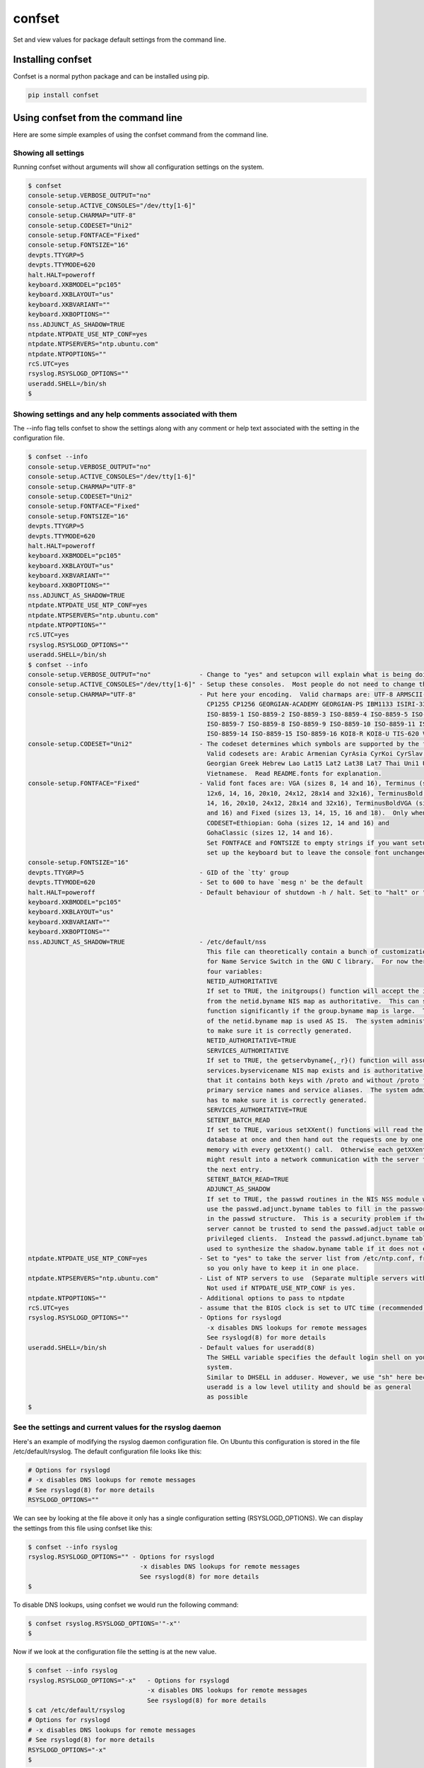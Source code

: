 confset
*******

.. image:: https://travis-ci.org/dwighthubbard/confset.svg?branch=master
    :target: https://travis-ci.org/dwighthubbard/confset

Set and view values for package default settings from the command line.

Installing confset
==================

Confset is a normal python package and can be installed using pip.

.. code-block::

    pip install confset

Using confset from the command line
===================================

Here are some simple examples of using the confset command from the
command line.

Showing all settings
~~~~~~~~~~~~~~~~~~~~

Running confset without arguments will show all configuration
settings on the system.

.. code-block::

    $ confset
    console-setup.VERBOSE_OUTPUT="no"
    console-setup.ACTIVE_CONSOLES="/dev/tty[1-6]"
    console-setup.CHARMAP="UTF-8"
    console-setup.CODESET="Uni2"
    console-setup.FONTFACE="Fixed"
    console-setup.FONTSIZE="16"
    devpts.TTYGRP=5
    devpts.TTYMODE=620
    halt.HALT=poweroff
    keyboard.XKBMODEL="pc105"
    keyboard.XKBLAYOUT="us"
    keyboard.XKBVARIANT=""
    keyboard.XKBOPTIONS=""
    nss.ADJUNCT_AS_SHADOW=TRUE
    ntpdate.NTPDATE_USE_NTP_CONF=yes
    ntpdate.NTPSERVERS="ntp.ubuntu.com"
    ntpdate.NTPOPTIONS=""
    rcS.UTC=yes
    rsyslog.RSYSLOGD_OPTIONS=""
    useradd.SHELL=/bin/sh
    $


Showing settings and any help comments associated with them
~~~~~~~~~~~~~~~~~~~~~~~~~~~~~~~~~~~~~~~~~~~~~~~~~~~~~~~~~~~

The --info flag tells confset to show the settings along with
any comment or help text associated with the setting in the
configuration file.

.. code-block::

    $ confset --info
    console-setup.VERBOSE_OUTPUT="no"
    console-setup.ACTIVE_CONSOLES="/dev/tty[1-6]"
    console-setup.CHARMAP="UTF-8"
    console-setup.CODESET="Uni2"
    console-setup.FONTFACE="Fixed"
    console-setup.FONTSIZE="16"
    devpts.TTYGRP=5
    devpts.TTYMODE=620
    halt.HALT=poweroff
    keyboard.XKBMODEL="pc105"
    keyboard.XKBLAYOUT="us"
    keyboard.XKBVARIANT=""
    keyboard.XKBOPTIONS=""
    nss.ADJUNCT_AS_SHADOW=TRUE
    ntpdate.NTPDATE_USE_NTP_CONF=yes
    ntpdate.NTPSERVERS="ntp.ubuntu.com"
    ntpdate.NTPOPTIONS=""
    rcS.UTC=yes
    rsyslog.RSYSLOGD_OPTIONS=""
    useradd.SHELL=/bin/sh
    $ confset --info
    console-setup.VERBOSE_OUTPUT="no"             - Change to "yes" and setupcon will explain what is being doing
    console-setup.ACTIVE_CONSOLES="/dev/tty[1-6]" - Setup these consoles.  Most people do not need to change this.
    console-setup.CHARMAP="UTF-8"                 - Put here your encoding.  Valid charmaps are: UTF-8 ARMSCII-8 CP1251
                                                    CP1255 CP1256 GEORGIAN-ACADEMY GEORGIAN-PS IBM1133 ISIRI-3342
                                                    ISO-8859-1 ISO-8859-2 ISO-8859-3 ISO-8859-4 ISO-8859-5 ISO-8859-6
                                                    ISO-8859-7 ISO-8859-8 ISO-8859-9 ISO-8859-10 ISO-8859-11 ISO-8859-13
                                                    ISO-8859-14 ISO-8859-15 ISO-8859-16 KOI8-R KOI8-U TIS-620 VISCII
    console-setup.CODESET="Uni2"                  - The codeset determines which symbols are supported by the font.
                                                    Valid codesets are: Arabic Armenian CyrAsia CyrKoi CyrSlav Ethiopian
                                                    Georgian Greek Hebrew Lao Lat15 Lat2 Lat38 Lat7 Thai Uni1 Uni2 Uni3
                                                    Vietnamese.  Read README.fonts for explanation.
    console-setup.FONTFACE="Fixed"                - Valid font faces are: VGA (sizes 8, 14 and 16), Terminus (sizes
                                                    12x6, 14, 16, 20x10, 24x12, 28x14 and 32x16), TerminusBold (sizes
                                                    14, 16, 20x10, 24x12, 28x14 and 32x16), TerminusBoldVGA (sizes 14
                                                    and 16) and Fixed (sizes 13, 14, 15, 16 and 18).  Only when
                                                    CODESET=Ethiopian: Goha (sizes 12, 14 and 16) and
                                                    GohaClassic (sizes 12, 14 and 16).
                                                    Set FONTFACE and FONTSIZE to empty strings if you want setupcon to
                                                    set up the keyboard but to leave the console font unchanged.
    console-setup.FONTSIZE="16"
    devpts.TTYGRP=5                               - GID of the `tty' group
    devpts.TTYMODE=620                            - Set to 600 to have `mesg n' be the default
    halt.HALT=poweroff                            - Default behaviour of shutdown -h / halt. Set to "halt" or "poweroff".
    keyboard.XKBMODEL="pc105"
    keyboard.XKBLAYOUT="us"
    keyboard.XKBVARIANT=""
    keyboard.XKBOPTIONS=""
    nss.ADJUNCT_AS_SHADOW=TRUE                    - /etc/default/nss
                                                    This file can theoretically contain a bunch of customization variables
                                                    for Name Service Switch in the GNU C library.  For now there are only
                                                    four variables:
                                                    NETID_AUTHORITATIVE
                                                    If set to TRUE, the initgroups() function will accept the information
                                                    from the netid.byname NIS map as authoritative.  This can speed up the
                                                    function significantly if the group.byname map is large.  The content
                                                    of the netid.byname map is used AS IS.  The system administrator has
                                                    to make sure it is correctly generated.
                                                    NETID_AUTHORITATIVE=TRUE
                                                    SERVICES_AUTHORITATIVE
                                                    If set to TRUE, the getservbyname{,_r}() function will assume
                                                    services.byservicename NIS map exists and is authoritative, particularly
                                                    that it contains both keys with /proto and without /proto for both
                                                    primary service names and service aliases.  The system administrator
                                                    has to make sure it is correctly generated.
                                                    SERVICES_AUTHORITATIVE=TRUE
                                                    SETENT_BATCH_READ
                                                    If set to TRUE, various setXXent() functions will read the entire
                                                    database at once and then hand out the requests one by one from
                                                    memory with every getXXent() call.  Otherwise each getXXent() call
                                                    might result into a network communication with the server to get
                                                    the next entry.
                                                    SETENT_BATCH_READ=TRUE
                                                    ADJUNCT_AS_SHADOW
                                                    If set to TRUE, the passwd routines in the NIS NSS module will not
                                                    use the passwd.adjunct.byname tables to fill in the password data
                                                    in the passwd structure.  This is a security problem if the NIS
                                                    server cannot be trusted to send the passwd.adjuct table only to
                                                    privileged clients.  Instead the passwd.adjunct.byname table is
                                                    used to synthesize the shadow.byname table if it does not exist.
    ntpdate.NTPDATE_USE_NTP_CONF=yes              - Set to "yes" to take the server list from /etc/ntp.conf, from package ntp,
                                                    so you only have to keep it in one place.
    ntpdate.NTPSERVERS="ntp.ubuntu.com"           - List of NTP servers to use  (Separate multiple servers with spaces.)
                                                    Not used if NTPDATE_USE_NTP_CONF is yes.
    ntpdate.NTPOPTIONS=""                         - Additional options to pass to ntpdate
    rcS.UTC=yes                                   - assume that the BIOS clock is set to UTC time (recommended)
    rsyslog.RSYSLOGD_OPTIONS=""                   - Options for rsyslogd
                                                    -x disables DNS lookups for remote messages
                                                    See rsyslogd(8) for more details
    useradd.SHELL=/bin/sh                         - Default values for useradd(8)
                                                    The SHELL variable specifies the default login shell on your
                                                    system.
                                                    Similar to DHSELL in adduser. However, we use "sh" here because
                                                    useradd is a low level utility and should be as general
                                                    as possible
    $

See the settings and current values for the rsyslog daemon
~~~~~~~~~~~~~~~~~~~~~~~~~~~~~~~~~~~~~~~~~~~~~~~~~~~~~~~~~~

Here's an example of modifying the rsyslog daemon configuration file.  On
Ubuntu this configuration is stored in the file /etc/default/rsyslog.  The
default configuration file looks like this:

.. code-block::

    # Options for rsyslogd
    # -x disables DNS lookups for remote messages
    # See rsyslogd(8) for more details
    RSYSLOGD_OPTIONS=""

We can see by looking at the file above it only has a single configuration
setting (RSYSLOGD_OPTIONS).  We can display the settings from this file
using confset like this:

.. code-block::

    $ confset --info rsyslog
    rsyslog.RSYSLOGD_OPTIONS="" - Options for rsyslogd
                                  -x disables DNS lookups for remote messages
                                  See rsyslogd(8) for more details
    $

To disable DNS lookups, using confset we would run the following command:

.. code-block::

    $ confset rsyslog.RSYSLOGD_OPTIONS='"-x"'
    $


Now if we look at the configuration file the setting is at the new value.

.. code-block::

    $ confset --info rsyslog
    rsyslog.RSYSLOGD_OPTIONS="-x"   - Options for rsyslogd
                                    -x disables DNS lookups for remote messages
                                    See rsyslogd(8) for more details
    $ cat /etc/default/rsyslog
    # Options for rsyslogd
    # -x disables DNS lookups for remote messages
    # See rsyslogd(8) for more details
    RSYSLOGD_OPTIONS="-x"
    $


Using confset from python
=========================

Here are some simple examples of using the confset python module.

Getting all system settings as a dictionary
~~~~~~~~~~~~~~~~~~~~~~~~~~~~~~~~~~~~~~~~~~~

.. code-block:: python

    >>> import confset
    >>> confset.settings()
    {'nss.ADJUNCT_AS_SHADOW': {'help': ['/etc/default/nss', 'This file can theoretically contain a bunch of customization variables', 'for Name Service Switch in the GNU C library.  For now there are only', 'four variables:', 'NETID_AUTHORITATIVE', 'If set to TRUE, the initgroups() function will accept the information', 'from the netid.byname NIS map as authoritative.  This can speed up the', 'function significantly if the group.byname map is large.  The content', 'of the netid.byname map is used AS IS.  The system administrator has', 'to make sure it is correctly generated.', 'NETID_AUTHORITATIVE=TRUE', 'SERVICES_AUTHORITATIVE', 'If set to TRUE, the getservbyname{,_r}() function will assume', 'services.byservicename NIS map exists and is authoritative, particularly', 'that it contains both keys with /proto and without /proto for both', 'primary service names and service aliases.  The system administrator', 'has to make sure it is correctly generated.', 'SERVICES_AUTHORITATIVE=TRUE', 'SETENT_BATCH_READ', 'If set to TRUE, various setXXent() functions will read the entire', 'database at once and then hand out the requests one by one from', 'memory with every getXXent() call.  Otherwise each getXXent() call', 'might result into a network communication with the server to get', 'the next entry.', 'SETENT_BATCH_READ=TRUE', 'ADJUNCT_AS_SHADOW', 'If set to TRUE, the passwd routines in the NIS NSS module will not', 'use the passwd.adjunct.byname tables to fill in the password data', 'in the passwd structure.  This is a security problem if the NIS', 'server cannot be trusted to send the passwd.adjuct table only to', 'privileged clients.  Instead the passwd.adjunct.byname table is', 'used to synthesize the shadow.byname table if it does not exist.'], 'value': 'TRUE'}, 'keyboard.XKBOPTIONS': {'help': [], 'value': '""'}, 'devpts.TTYGRP': {'help': ["GID of the `tty' group"], 'value': '5'}, 'keyboard.XKBVARIANT': {'help': [], 'value': '""'}, 'console-setup.ACTIVE_CONSOLES': {'help': ['Setup these consoles.  Most people do not need to change this.'], 'value': '"/dev/tty[1-6]"'}, 'keyboard.XKBMODEL': {'help': [], 'value': '"pc105"'}, 'ntpdate.NTPOPTIONS': {'help': ['Additional options to pass to ntpdate'], 'value': '""'}, 'console-setup.FONTSIZE': {'help': [], 'value': '"16"'}, 'console-setup.CODESET': {'help': ['The codeset determines which symbols are supported by the font.', 'Valid codesets are: Arabic Armenian CyrAsia CyrKoi CyrSlav Ethiopian', 'Georgian Greek Hebrew Lao Lat15 Lat2 Lat38 Lat7 Thai Uni1 Uni2 Uni3', 'Vietnamese.  Read README.fonts for explanation.'], 'value': '"Uni2"'}, 'useradd.SHELL': {'help': ['Default values for useradd(8)', 'The SHELL variable specifies the default login shell on your', 'system.', 'Similar to DHSELL in adduser. However, we use "sh" here because', 'useradd is a low level utility and should be as general', 'as possible'], 'value': '/bin/sh'}, 'ntpdate.NTPSERVERS': {'help': ['List of NTP servers to use  (Separate multiple servers with spaces.)', 'Not used if NTPDATE_USE_NTP_CONF is yes.'], 'value': '"ntp.ubuntu.com"'}, 'console-setup.CHARMAP': {'help': ['Put here your encoding.  Valid charmaps are: UTF-8 ARMSCII-8 CP1251', 'CP1255 CP1256 GEORGIAN-ACADEMY GEORGIAN-PS IBM1133 ISIRI-3342', 'ISO-8859-1 ISO-8859-2 ISO-8859-3 ISO-8859-4 ISO-8859-5 ISO-8859-6', 'ISO-8859-7 ISO-8859-8 ISO-8859-9 ISO-8859-10 ISO-8859-11 ISO-8859-13', 'ISO-8859-14 ISO-8859-15 ISO-8859-16 KOI8-R KOI8-U TIS-620 VISCII'], 'value': '"UTF-8"'}, 'rsyslog.RSYSLOGD_OPTIONS': {'help': ['Options for rsyslogd', '-x disables DNS lookups for remote messages', 'See rsyslogd(8) for more details'], 'value': '"-x"'}, 'console-setup.VERBOSE_OUTPUT': {'help': ['Change to "yes" and setupcon will explain what is being doing'], 'value': '"no"'}, 'keyboard.XKBLAYOUT': {'help': [], 'value': '"us"'}, 'rcS.UTC': {'help': ['assume that the BIOS clock is set to UTC time (recommended)'], 'value': 'yes'}, 'devpts.TTYMODE': {'help': ["Set to 600 to have `mesg n' be the default"], 'value': '620'}, 'console-setup.FONTFACE': {'help': ['Valid font faces are: VGA (sizes 8, 14 and 16), Terminus (sizes', '12x6, 14, 16, 20x10, 24x12, 28x14 and 32x16), TerminusBold (sizes', '14, 16, 20x10, 24x12, 28x14 and 32x16), TerminusBoldVGA (sizes 14', 'and 16) and Fixed (sizes 13, 14, 15, 16 and 18).  Only when', 'CODESET=Ethiopian: Goha (sizes 12, 14 and 16) and', 'GohaClassic (sizes 12, 14 and 16).', 'Set FONTFACE and FONTSIZE to empty strings if you want setupcon to', 'set up the keyboard but to leave the console font unchanged.'], 'value': '"Fixed"'}, 'ntpdate.NTPDATE_USE_NTP_CONF': {'help': ['Set to "yes" to take the server list from /etc/ntp.conf, from package ntp,', 'so you only have to keep it in one place.'], 'value': 'yes'}, 'halt.HALT': {'help': ['Default behaviour of shutdown -h / halt. Set to "halt" or "poweroff".'], 'value': 'poweroff'}}
    >>>

Changing the ryslog RSYSLOGD_OPTIONS
~~~~~~~~~~~~~~~~~~~~~~~~~~~~~~~~~~~~

.. code-block:: python

>>> rsyslog_settings = confset.ConfigSettings('rsyslog')
>>> rsyslog_settings.set('RSYSLOGD_OPTIONS', '"-x"')
>>> rsyslog_settings.print_settings()
rsyslog.RSYSLOGD_OPTIONS="-x"
>>>
